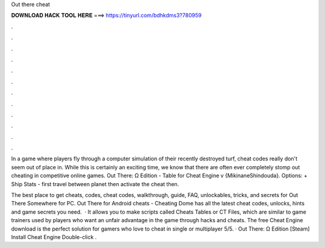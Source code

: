 Out there cheat



𝐃𝐎𝐖𝐍𝐋𝐎𝐀𝐃 𝐇𝐀𝐂𝐊 𝐓𝐎𝐎𝐋 𝐇𝐄𝐑𝐄 ===> https://tinyurl.com/bdhkdms3?780959



.



.



.



.



.



.



.



.



.



.



.



.

In a game where players fly through a computer simulation of their recently destroyed turf, cheat codes really don't seem out of place in. While this is certainly an exciting time, we know that there are often ever completely stomp out cheating in competitive online games. Out There: Ω Edition - Table for Cheat Engine v {MikinaneShindouda}. Options: + Ship Stats - first travel between planet then activate the cheat then.

The best place to get cheats, codes, cheat codes, walkthrough, guide, FAQ, unlockables, tricks, and secrets for Out There Somewhere for PC. Out There for Android cheats - Cheating Dome has all the latest cheat codes, unlocks, hints and game secrets you need.  · It allows you to make scripts called Cheats Tables or CT Files, which are similar to game trainers used by players who want an unfair advantage in the game through hacks and cheats. The free Cheat Engine download is the perfect solution for gamers who love to cheat in single or multiplayer 5/5. · Out There: Ω Edition [Steam] Install Cheat Engine Double-click .
